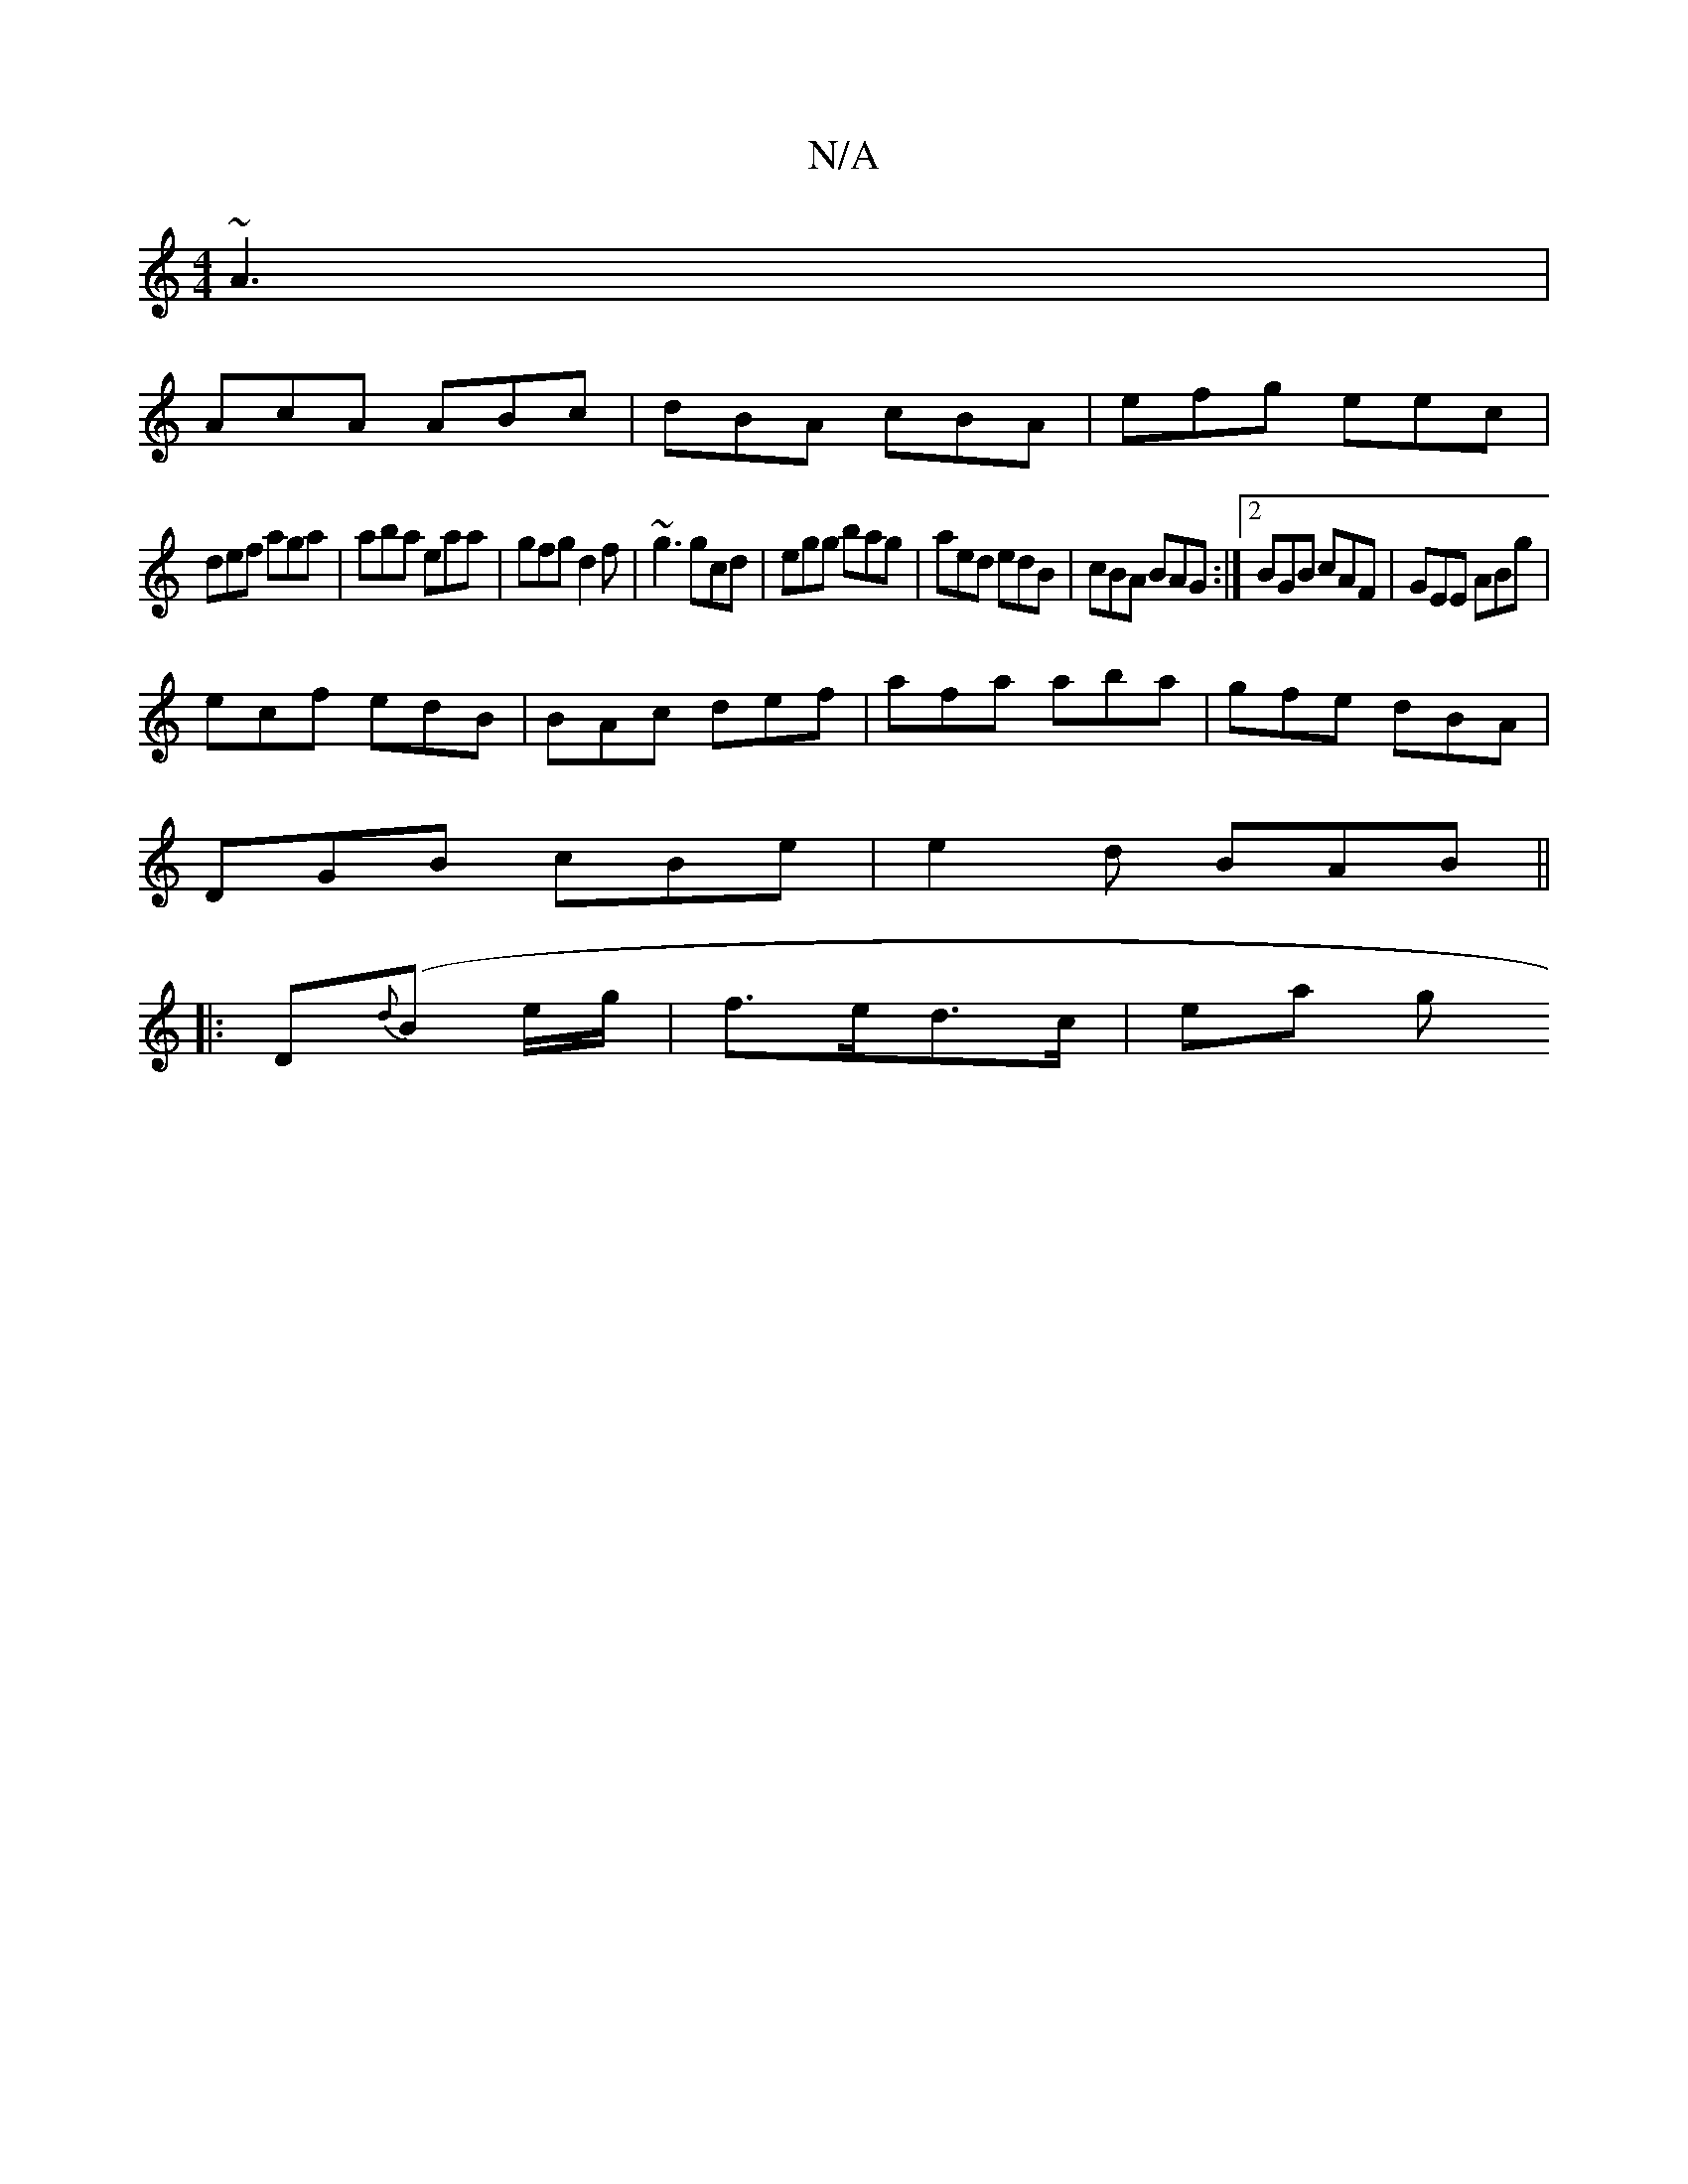 X:1
T:N/A
M:4/4
R:N/A
K:Cmajor
 ~A3|
AcA ABc|dBA cBA|efg eec|
def aga|aba eaa|gfg d2f|~g3 gcd|egg bag|aed edB | cBA BAG :|2 BGB cAF|GEE ABg |
ecf edB | BAc def | afa aba | gfe dBA |
DGB cBe | e2d BAB || 
|:D{d}(B e/g/|f>ed>c | ea g